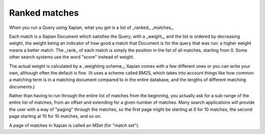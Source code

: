 Ranked matches
==============

When you run a Query using Xapian, what you get is a list of _ranked_
_matches_.

Each match is a Xapian Document which satisfies the Query, with a
_weight_, and the list is ordered by decreasing weight, the weight
being an indicator of how good a match that Document is for the query
that was run: a higher weight means a better match. The _rank_ of each
match is simply the position in the list of all matches, starting from
0.  Some other search systems use the word "score" instead of weight.

The actual weight is calculated by a _weighting scheme_; Xapian comes
with a few different ones or you can write your own, although often
the default is fine. (It uses a scheme called BM25, which takes into
account things like how common a matching term is in a matching
document compared to in the entire database, and the lengths of
different matching documents.)

Rather than having to run through the entire list of matches from the
beginning, you actually ask for a sub-range of the entire list of
matches, from an offset and extending for a given number of
matches. Many search applications will provide the user with a way of
"paging" through the matches, so the first page might be starting at 0
for 10 matches, the second page starting at 10 for 10 matches, and so
on.

A page of matches in Xapian is called an MSet (for "match set").

